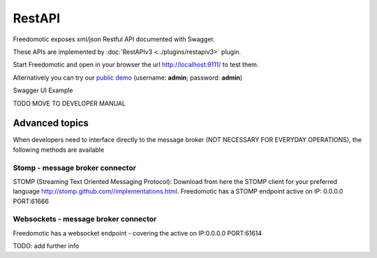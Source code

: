 
RestAPI
=======

Freedomotic exposes xml/json Restful API documented with Swagger.

These APIs are implemented by :doc:`RestAPIv3 <../plugins/restapiv3>` plugin.

Start Freedomotic and open in your browser the url http://localhost:9111/ to test them.

Alternatively you can try our `public demo <http://api.freedomotic.com:9111/>`_ (username: **admin**; password: **admin**)

Swagger UI Example


TODO MOVE TO DEVELOPER MANUAL

Advanced topics
###############
When developers need to interface directly to the message broker (NOT NECESSARY FOR EVERYDAY OPERATIONS), the following methods are available

Stomp - message broker connector
********************************
STOMP (Streaming Text Oriented Messaging Protocol): Download from here the STOMP client for your preferred language http://stomp.github.com//implementations.html. Freedomotic has a STOMP endpoint active on IP: 0.0.0.0 PORT:61666

Websockets - message broker connector
*************************************
Freedomotic has a websocket endpoint - covering the active on IP:0.0.0.0 PORT:61614

TODO: add further info


